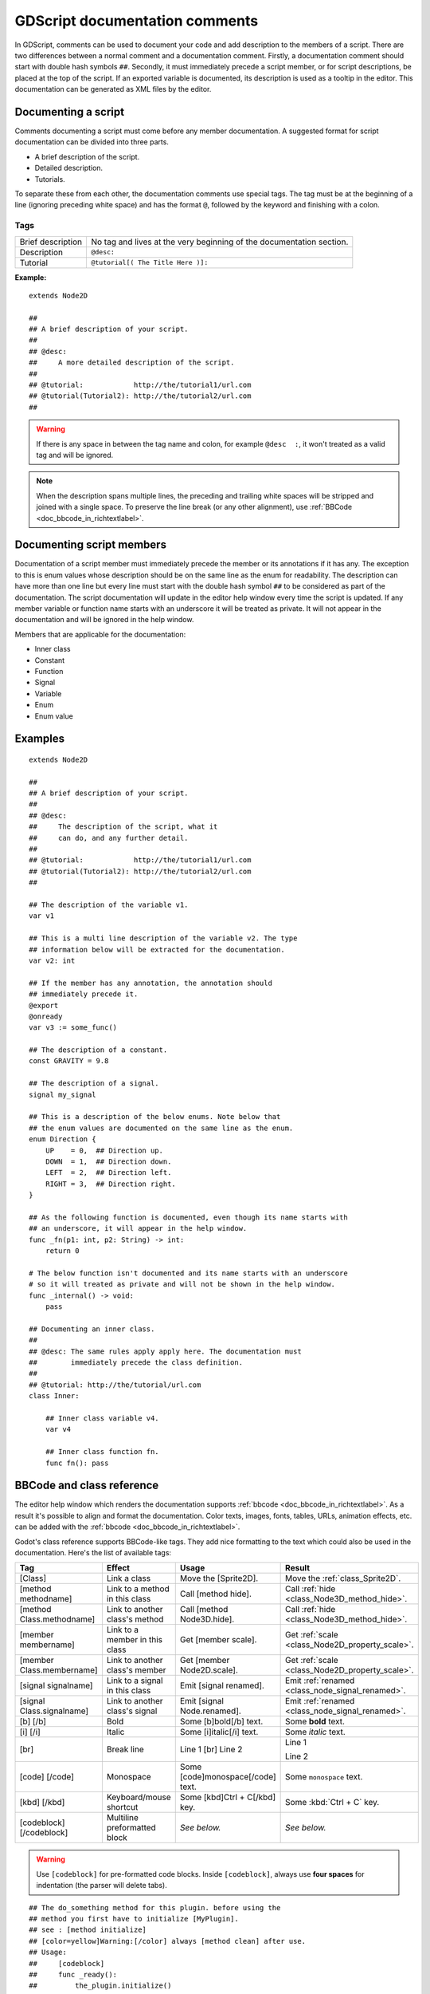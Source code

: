 .. _doc_gdscript_documentation_comments:

GDScript documentation comments
===============================

In GDScript, comments can be used to document your code and add description to the
members of a script. There are two differences between a normal comment and a documentation
comment. Firstly, a documentation comment should start with double hash symbols
``##``. Secondly, it must immediately precede a script member, or for script descriptions,
be placed at the top of the script. If an exported variable is documented,
its description is used as a tooltip in the editor. This documentation can be
generated as XML files by the editor.

Documenting a script
--------------------

Comments documenting a script must come before any member documentation. A
suggested format for script documentation can be divided into three parts.

- A brief description of the script.
- Detailed description.
- Tutorials.

To separate these from each other, the documentation comments use special tags.
The tag must be at the beginning of a line (ignoring preceding white space) and has
the format ``@``, followed by the keyword and finishing with a colon.

Tags
~~~~

+-------------------+--------------------------------------------------------+
| Brief description | No tag and lives at the very beginning of              |
|                   | the documentation section.                             |
+-------------------+--------------------------------------------------------+
| Description       | ``@desc:``                                             |
|                   |                                                        |
+-------------------+--------------------------------------------------------+
| Tutorial          | ``@tutorial[( The Title Here )]:``                     |
|                   |                                                        |
+-------------------+--------------------------------------------------------+

**Example:**

::

    extends Node2D

    ##
    ## A brief description of your script.
    ##
    ## @desc:
    ##     A more detailed description of the script.
    ##
    ## @tutorial:            http://the/tutorial1/url.com
    ## @tutorial(Tutorial2): http://the/tutorial2/url.com
    ##

.. warning:: If there is any space in between the tag name and colon, for example
             ``@desc  :``, it won't treated as a valid tag and will be ignored.


.. note:: When the description spans multiple lines, the preceding and trailing white
          spaces will be stripped and joined with a single space. To preserve the line
          break (or any other alignment), use
          :ref:`BBCode <doc_bbcode_in_richtextlabel>`.

Documenting script members
--------------------------

Documentation of a script member must immediately precede the member or its
annotations if it has any. The exception to this is enum values whose description should
be on the same line as the enum for readability.
The description can have more than one line but every line must start
with the double hash symbol ``##`` to be considered as part of the documentation.
The script documentation will update in the editor help window every time the
script is updated. If any member variable or function name starts with an
underscore it will be treated as private. It will not appear in the documentation and
will be ignored in the help window.

Members that are applicable for the documentation:

- Inner class
- Constant
- Function
- Signal
- Variable
- Enum
- Enum value

Examples
--------

::

    extends Node2D

    ##
    ## A brief description of your script.
    ##
    ## @desc:
    ##     The description of the script, what it
    ##     can do, and any further detail.
    ##
    ## @tutorial:            http://the/tutorial1/url.com
    ## @tutorial(Tutorial2): http://the/tutorial2/url.com
    ##

    ## The description of the variable v1.
    var v1

    ## This is a multi line description of the variable v2. The type
    ## information below will be extracted for the documentation.
    var v2: int

    ## If the member has any annotation, the annotation should
    ## immediately precede it.
    @export
    @onready
    var v3 := some_func()

    ## The description of a constant.
    const GRAVITY = 9.8

    ## The description of a signal.
    signal my_signal

    ## This is a description of the below enums. Note below that
    ## the enum values are documented on the same line as the enum.
    enum Direction {
        UP    = 0,  ## Direction up.
        DOWN  = 1,  ## Direction down.
        LEFT  = 2,  ## Direction left.
        RIGHT = 3,  ## Direction right.
    }

    ## As the following function is documented, even though its name starts with
    ## an underscore, it will appear in the help window.
    func _fn(p1: int, p2: String) -> int:
        return 0

    # The below function isn't documented and its name starts with an underscore
    # so it will treated as private and will not be shown in the help window.
    func _internal() -> void:
        pass

    ## Documenting an inner class.
    ##
    ## @desc: The same rules apply apply here. The documentation must
    ##        immediately precede the class definition.
    ##
    ## @tutorial: http://the/tutorial/url.com
    class Inner:

        ## Inner class variable v4.
        var v4

        ## Inner class function fn.
        func fn(): pass


BBCode and class reference
--------------------------

The editor help window which renders the documentation supports :ref:`bbcode <doc_bbcode_in_richtextlabel>`.
As a result it's possible to align and format the documentation. Color texts, images, fonts, tables,
URLs, animation effects, etc. can be added with the :ref:`bbcode <doc_bbcode_in_richtextlabel>`.

Godot's class reference supports BBCode-like tags. They add nice formatting to the text which could also
be used in the documentation. Here's the list of available tags:

+---------------------------+--------------------------------+-----------------------------------+---------------------------------------------------+
| Tag                       | Effect                         | Usage                             | Result                                            |
+===========================+================================+===================================+===================================================+
| [Class]                   | Link a class                   | Move the [Sprite2D].              | Move the :ref:`class_Sprite2D`.                   |
+---------------------------+--------------------------------+-----------------------------------+---------------------------------------------------+
| [method methodname]       | Link to a method in this class | Call [method hide].               | Call :ref:`hide <class_Node3D_method_hide>`.      |
+---------------------------+--------------------------------+-----------------------------------+---------------------------------------------------+
| [method Class.methodname] | Link to another class's method | Call [method Node3D.hide].        | Call :ref:`hide <class_Node3D_method_hide>`.      |
+---------------------------+--------------------------------+-----------------------------------+---------------------------------------------------+
| [member membername]       | Link to a member in this class | Get [member scale].               | Get :ref:`scale <class_Node2D_property_scale>`.   |
+---------------------------+--------------------------------+-----------------------------------+---------------------------------------------------+
| [member Class.membername] | Link to another class's member | Get [member Node2D.scale].        | Get :ref:`scale <class_Node2D_property_scale>`.   |
+---------------------------+--------------------------------+-----------------------------------+---------------------------------------------------+
| [signal signalname]       | Link to a signal in this class | Emit [signal renamed].            | Emit :ref:`renamed <class_node_signal_renamed>`.  |
+---------------------------+--------------------------------+-----------------------------------+---------------------------------------------------+
| [signal Class.signalname] | Link to another class's signal | Emit [signal Node.renamed].       | Emit :ref:`renamed <class_node_signal_renamed>`.  |
+---------------------------+--------------------------------+-----------------------------------+---------------------------------------------------+
| [b] [/b]                  | Bold                           | Some [b]bold[/b] text.            | Some **bold** text.                               |
+---------------------------+--------------------------------+-----------------------------------+---------------------------------------------------+
| [i] [/i]                  | Italic                         | Some [i]italic[/i] text.          | Some *italic* text.                               |
+---------------------------+--------------------------------+-----------------------------------+---------------------------------------------------+
| [br]                      | Break line                     | Line 1 [br] Line 2                | Line 1                                            |
|                           |                                |                                   |                                                   |
|                           |                                |                                   | Line 2                                            |
+---------------------------+--------------------------------+-----------------------------------+---------------------------------------------------+
| [code] [/code]            | Monospace                      | Some [code]monospace[/code] text. | Some ``monospace`` text.                          |
+---------------------------+--------------------------------+-----------------------------------+---------------------------------------------------+
| [kbd] [/kbd]              | Keyboard/mouse shortcut        | Some [kbd]Ctrl + C[/kbd] key.     | Some :kbd:`Ctrl + C` key.                         |
+---------------------------+--------------------------------+-----------------------------------+---------------------------------------------------+
| [codeblock] [/codeblock]  | Multiline preformatted block   | *See below.*                      | *See below.*                                      |
+---------------------------+--------------------------------+-----------------------------------+---------------------------------------------------+

.. warning:: Use ``[codeblock]`` for pre-formatted code blocks. Inside
             ``[codeblock]``, always use **four spaces** for indentation
             (the parser will delete tabs).

::

    ## The do_something method for this plugin. before using the
    ## method you first have to initialize [MyPlugin].
    ## see : [method initialize]
    ## [color=yellow]Warning:[/color] always [method clean] after use.
    ## Usage:
    ##     [codeblock]
    ##     func _ready():
    ##         the_plugin.initialize()
    ##         the_plugin.do_something()
    ##         the_plugin.clean()
    ##     [/codeblock]
    func do_something():
        pass
